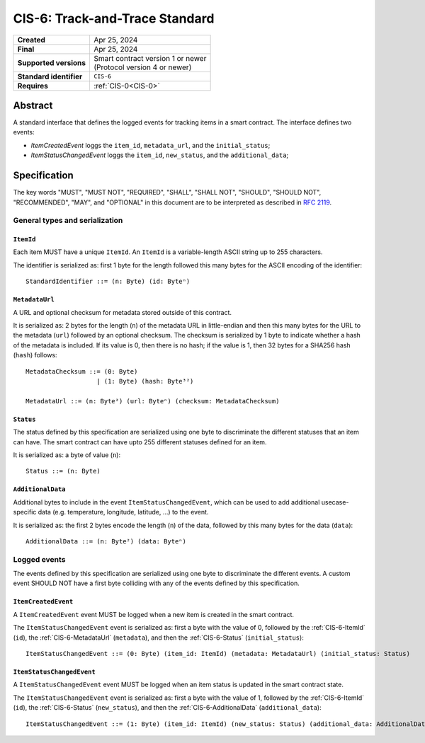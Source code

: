 .. _CIS-6:

===============================
CIS-6: Track-and-Trace Standard
===============================

.. list-table::
   :stub-columns: 1

   * - Created
     - Apr 25, 2024
   * - Final
     - Apr 25, 2024
   * - Supported versions
     - | Smart contract version 1 or newer
       | (Protocol version 4 or newer)
   * - Standard identifier
     - ``CIS-6``
   * - Requires
     - :ref:`CIS-0<CIS-0>`


Abstract
========

A standard interface that defines the logged events for tracking items in a smart contract.
The interface defines two events:

- *ItemCreatedEvent* loggs the ``item_id``, ``metadata_url``, and the ``initial_status``;
- *ItemStatusChangedEvent* loggs the ``item_id``, ``new_status``, and the ``additional_data``;

Specification
=============

The key words "MUST", "MUST NOT", "REQUIRED", "SHALL", "SHALL NOT", "SHOULD", "SHOULD NOT", "RECOMMENDED",  "MAY", and "OPTIONAL" in this document are to be interpreted as described in :rfc:`2119`.


General types and serialization
-------------------------------

.. _CIS-6-ItemId:

``ItemId``
^^^^^^^^^^

Each item MUST have a unique ``ItemId``.
An ``ItemId`` is a variable-length ASCII string up to 255 characters.

The identifier is serialized as: first 1 byte for the length followed this many bytes for the ASCII encoding of the identifier::

  StandardIdentifier ::= (n: Byte) (id: Byteⁿ)

.. _CIS-6-MetadataUrl:

``MetadataUrl``
^^^^^^^^^^^^^^^

A URL and optional checksum for metadata stored outside of this contract.

It is serialized as: 2 bytes for the length (``n``) of the metadata URL in little-endian and then this many bytes for the URL to the metadata (``url``) followed by an optional checksum.
The checksum is serialized by 1 byte to indicate whether a hash of the metadata is included.
If its value is 0, then there is no hash; if the value is 1, then 32 bytes for a SHA256 hash (``hash``) follows::

  MetadataChecksum ::= (0: Byte)
                     | (1: Byte) (hash: Byte³²)

  MetadataUrl ::= (n: Byte²) (url: Byteⁿ) (checksum: MetadataChecksum)

.. _CIS-6-Status:

``Status``
^^^^^^^^^^

The status defined by this specification are serialized using one byte to discriminate the different statuses that an item can have.
The smart contract can have upto 255 different statuses defined for an item.

It is serialized as: a byte of value (``n``)::

  Status ::= (n: Byte)

.. _CIS-6-AdditionalData:

``AdditionalData``
^^^^^^^^^^^^^^^^^^

Additional bytes to include in the event ``ItemStatusChangedEvent``, which can be used to add additional usecase-specific data (e.g. temperature, longitude, latitude, ...) to the event.

It is serialized as: the first 2 bytes encode the length (``n``) of the data, followed by this many bytes for the data (``data``)::

  AdditionalData ::= (n: Byte²) (data: Byteⁿ)

Logged events
-------------

The events defined by this specification are serialized using one byte to discriminate the different events.
A custom event SHOULD NOT have a first byte colliding with any of the events defined by this specification.

.. _CIS-6-events-ItemCreatedEvent:

``ItemCreatedEvent``
^^^^^^^^^^^^^^^^^^^^

A ``ItemCreatedEvent`` event MUST be logged when a new item is created in the smart contract.

The ``ItemStatusChangedEvent`` event is serialized as: first a byte with the value of 0, followed by the :ref:`CIS-6-ItemId` (``id``), the :ref:`CIS-6-MetadataUrl` (``metadata``), and then the :ref:`CIS-6-Status` (``initial_status``)::

  ItemStatusChangedEvent ::= (0: Byte) (item_id: ItemId) (metadata: MetadataUrl) (initial_status: Status)

.. _CIS-6-events-ItemStatusChangedEvent:

``ItemStatusChangedEvent``
^^^^^^^^^^^^^^^^^^^^^^^^^^

A ``ItemStatusChangedEvent`` event MUST be logged when an item status is updated in the smart contract state.

The ``ItemStatusChangedEvent`` event is serialized as: first a byte with the value of 1, followed by the :ref:`CIS-6-ItemId` (``id``), the :ref:`CIS-6-Status` (``new_status``), and then the :ref:`CIS-6-AdditionalData` (``additional_data``)::

  ItemStatusChangedEvent ::= (1: Byte) (item_id: ItemId) (new_status: Status) (additional_data: AdditionalData)
